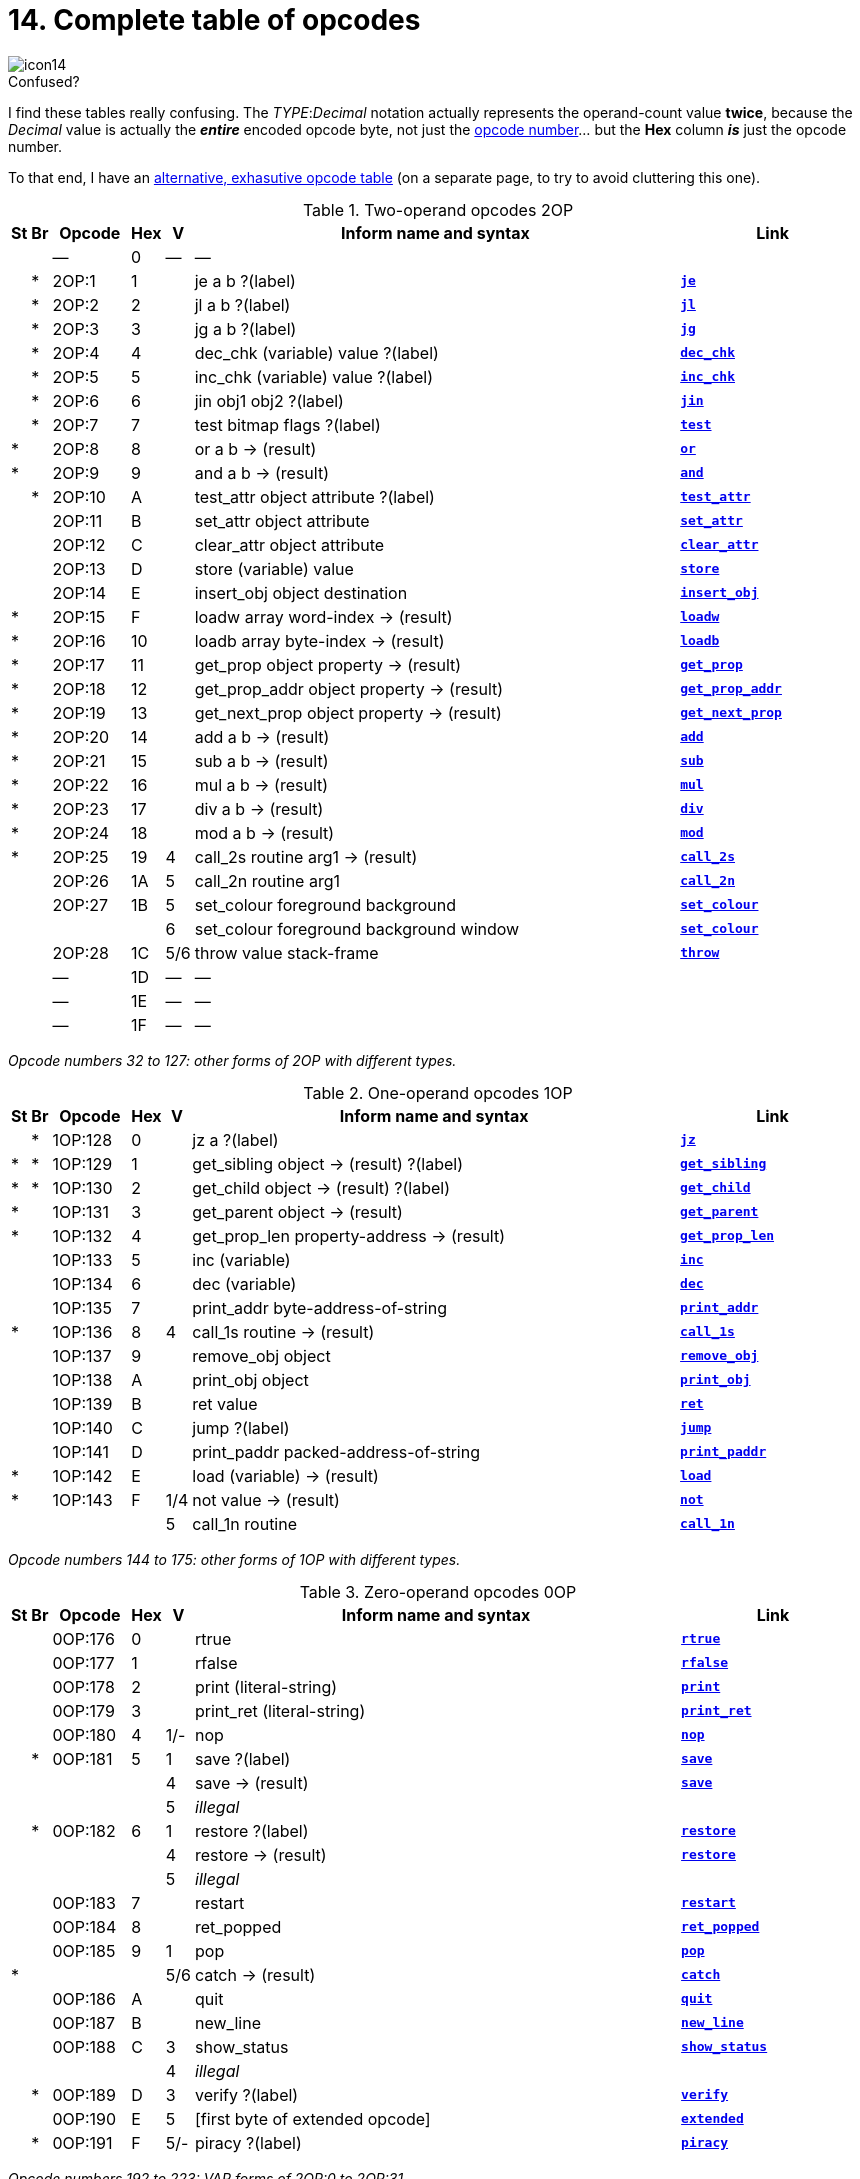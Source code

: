 = 14. Complete table of opcodes

image::icon14.gif[]

// 2OP / 1OP / 0OP / VAR / EXT

.Confused?
****
I find these tables really confusing.  The __TYPE__:__Decimal__ notation actually represents the operand-count value *twice*, because the _Decimal_ value is actually the *_entire_* encoded opcode byte, not just the xref:04-instructions.adoc#4_3[opcode number]... but the *Hex* column *_is_* just the opcode number.

To that end, I have an xref:ZZ03-opcodes.adoc[alternative, exhasutive opcode table] (on a separate page, to try to avoid cluttering this one).
****

.Two-operand opcodes 2OP
[cols="^1,^1,6,^1,^1,40,15", frame=none, grid=rows]
|===
|St |Br | Opcode | Hex |  V  | Inform name and syntax                    | Link

|   |   |   ―    |  0  |  ―  | ―                                         |
|   | * | 2OP:1  |  1  |     | je a b ?(label)                           | xref:15-opcodes.adoc#je[`*je*`]
|   | * | 2OP:2  |  2  |     | jl a b ?(label)                           | xref:15-opcodes.adoc#jl[`*jl*`]
|   | * | 2OP:3  |  3  |     | jg a b ?(label)                           | xref:15-opcodes.adoc#jg[`*jg*`]
|   | * | 2OP:4  |  4  |     | dec_chk (variable) value ?(label)         | xref:15-opcodes.adoc#dec_chk[`*dec_chk*`]
|   | * | 2OP:5  |  5  |     | inc_chk (variable) value ?(label)         | xref:15-opcodes.adoc#inc_chk[`*inc_chk*`]
|   | * | 2OP:6  |  6  |     | jin obj1 obj2 ?(label)                    | xref:15-opcodes.adoc#jin[`*jin*`]
|   | * | 2OP:7  |  7  |     | test bitmap flags ?(label)                | xref:15-opcodes.adoc#test[`*test*`]
| * |   | 2OP:8  |  8  |     | or a b -> (result)                        | xref:15-opcodes.adoc#or[`*or*`]
| * |   | 2OP:9  |  9  |     | and a b -> (result)                       | xref:15-opcodes.adoc#and[`*and*`]
|   | * | 2OP:10 |  A  |     | test_attr object attribute ?(label)       | xref:15-opcodes.adoc#test_attr[`*test_attr*`]
|   |   | 2OP:11 |  B  |     | set_attr object attribute                 | xref:15-opcodes.adoc#set_attr[`*set_attr*`]
|   |   | 2OP:12 |  C  |     | clear_attr object attribute               | xref:15-opcodes.adoc#clear_attr[`*clear_attr*`]
|   |   | 2OP:13 |  D  |     | store (variable) value                    | xref:15-opcodes.adoc#store[`*store*`]
|   |   | 2OP:14 |  E  |     | insert_obj object destination             | xref:15-opcodes.adoc#insert_obj[`*insert_obj*`]
| * |   | 2OP:15 |  F  |     | loadw array word-index -> (result)        | xref:15-opcodes.adoc#loadw[`*loadw*`]
| * |   | 2OP:16 | 10  |     | loadb array byte-index -> (result)        | xref:15-opcodes.adoc#loadb[`*loadb*`]
| * |   | 2OP:17 | 11  |     | get_prop object property -> (result)      | xref:15-opcodes.adoc#get_prop[`*get_prop*`]
| * |   | 2OP:18 | 12  |     | get_prop_addr object property -> (result) | xref:15-opcodes.adoc#get_prop_addr[`*get_prop_addr*`]
| * |   | 2OP:19 | 13  |     | get_next_prop object property -> (result) | xref:15-opcodes.adoc#get_next_prop[`*get_next_prop*`]
| * |   | 2OP:20 | 14  |     | add a b -> (result)                       | xref:15-opcodes.adoc#add[`*add*`]
| * |   | 2OP:21 | 15  |     | sub a b -> (result)                       | xref:15-opcodes.adoc#sub[`*sub*`]
| * |   | 2OP:22 | 16  |     | mul a b -> (result)                       | xref:15-opcodes.adoc#mul[`*mul*`]
| * |   | 2OP:23 | 17  |     | div a b -> (result)                       | xref:15-opcodes.adoc#div[`*div*`]
| * |   | 2OP:24 | 18  |     | mod a b -> (result)                       | xref:15-opcodes.adoc#mod[`*mod*`]
| * |   | 2OP:25 | 19  |  4  | call_2s routine arg1 -> (result)          | xref:15-opcodes.adoc#call_2s[`*call_2s*`]
|   |   | 2OP:26 | 1A  |  5  | call_2n routine arg1                      | xref:15-opcodes.adoc#call_2n[`*call_2n*`]
|   |   | 2OP:27 | 1B  |  5  | set_colour foreground background          | xref:15-opcodes.adoc#set_colour[`*set_colour*`]
|   |   |        |     |  6  | set_colour foreground background window   | xref:15-opcodes.adoc#set_colour[`*set_colour*`]
|   |   | 2OP:28 | 1C  | 5/6 | throw value stack-frame                   | xref:15-opcodes.adoc#throw[`*throw*`]
|   |   |   ―    | 1D  |  ―  | ―                                         |
|   |   |   ―    | 1E  |  ―  | ―                                         |
|   |   |   ―    | 1F  |  ―  | ―                                         |
|===

_Opcode numbers 32 to 127: other forms of 2OP with different types._

.One-operand opcodes 1OP
[cols="^1,^1,6,^1,^1,40,15", frame=none, grid=rows]
|===
|St |Br | Opcode  | Hex |  V  | Inform name and syntax                    | Link

|   | * | 1OP:128 |  0  |     | jz a ?(label)                             | xref:15-opcodes.adoc#jz[`*jz*`]
| * | * | 1OP:129 |  1  |     | get_sibling object -> (result) ?(label)   | xref:15-opcodes.adoc#get_sibling[`*get_sibling*`]
| * | * | 1OP:130 |  2  |     | get_child object -> (result) ?(label)     | xref:15-opcodes.adoc#get_child[`*get_child*`]
| * |   | 1OP:131 |  3  |     | get_parent object -> (result)             | xref:15-opcodes.adoc#get_parent[`*get_parent*`]
| * |   | 1OP:132 |  4  |     | get_prop_len property-address -> (result) | xref:15-opcodes.adoc#get_prop_len[`*get_prop_len*`]
|   |   | 1OP:133 |  5  |     | inc (variable)                            | xref:15-opcodes.adoc#inc[`*inc*`]
|   |   | 1OP:134 |  6  |     | dec (variable)                            | xref:15-opcodes.adoc#dec[`*dec*`]
|   |   | 1OP:135 |  7  |     | print_addr byte-address-of-string         | xref:15-opcodes.adoc#print_addr[`*print_addr*`]
| * |   | 1OP:136 |  8  |  4  | call_1s routine -> (result)               | xref:15-opcodes.adoc#call_1s[`*call_1s*`]
|   |   | 1OP:137 |  9  |     | remove_obj object                         | xref:15-opcodes.adoc#remove_obj[`*remove_obj*`]
|   |   | 1OP:138 |  A  |     | print_obj object                          | xref:15-opcodes.adoc#print_obj[`*print_obj*`]
|   |   | 1OP:139 |  B  |     | ret value                                 | xref:15-opcodes.adoc#ret[`*ret*`]
|   |   | 1OP:140 |  C  |     | jump ?(label)                             | xref:15-opcodes.adoc#jump[`*jump*`]
|   |   | 1OP:141 |  D  |     | print_paddr packed-address-of-string      | xref:15-opcodes.adoc#print_paddr[`*print_paddr*`]
| * |   | 1OP:142 |  E  |     | load (variable) -> (result)               | xref:15-opcodes.adoc#load[`*load*`]
| * |   | 1OP:143 |  F  | 1/4 | not value -> (result)                     | xref:15-opcodes.adoc#not[`*not*`]
|   |   |         |     |  5  | call_1n routine                           | xref:15-opcodes.adoc#call_1n[`*call_1n*`]
|===

_Opcode numbers 144 to 175: other forms of 1OP with different types._

.Zero-operand opcodes 0OP
[cols="^1,^1,6,^1,^1,40,15", frame=none, grid=rows]
|===
|St |Br | Opcode  | Hex |  V  | Inform name and syntax          | Link

|   |   | 0OP:176 |  0  |     | rtrue                           | xref:15-opcodes.adoc#rtrue[`*rtrue*`]
|   |   | 0OP:177 |  1  |     | rfalse                          | xref:15-opcodes.adoc#rfalse[`*rfalse*`]
|   |   | 0OP:178 |  2  |     | print (literal-string)          | xref:15-opcodes.adoc#print[`*print*`]
|   |   | 0OP:179 |  3  |     | print_ret (literal-string)      | xref:15-opcodes.adoc#print_ret[`*print_ret*`]
|   |   | 0OP:180 |  4  | 1/- | nop                             | xref:15-opcodes.adoc#nop[`*nop*`]
|   | * | 0OP:181 |  5  |  1  | save ?(label)                   | xref:15-opcodes.adoc#save[`*save*`]
|   |   |         |     |  4  | save -> (result)                | xref:15-opcodes.adoc#save[`*save*`]
|   |   |         |     |  5  | _illegal_                       |
|   | * | 0OP:182 |  6  |  1  | restore ?(label)                | xref:15-opcodes.adoc#restore[`*restore*`]
|   |   |         |     |  4  | restore -> (result)             | xref:15-opcodes.adoc#restore[`*restore*`]
|   |   |         |     |  5  | _illegal_                       |
|   |   | 0OP:183 |  7  |     | restart                         | xref:15-opcodes.adoc#restart[`*restart*`]
|   |   | 0OP:184 |  8  |     | ret_popped                      | xref:15-opcodes.adoc#ret_popped[`*ret_popped*`]
|   |   | 0OP:185 |  9  |  1  | pop                             | xref:15-opcodes.adoc#pop[`*pop*`]
| * |   |         |     | 5/6 | catch -> (result)               | xref:15-opcodes.adoc#catch[`*catch*`]
|   |   | 0OP:186 |  A  |     | quit                            | xref:15-opcodes.adoc#quit[`*quit*`]
|   |   | 0OP:187 |  B  |     | new_line                        | xref:15-opcodes.adoc#new_line[`*new_line*`]
|   |   | 0OP:188 |  C  |  3  | show_status                     | xref:15-opcodes.adoc#show_status[`*show_status*`]
|   |   |         |     |  4  | _illegal_                       |
|   | * | 0OP:189 |  D  |  3  | verify ?(label)                 | xref:15-opcodes.adoc#verify[`*verify*`]
|   |   | 0OP:190 |  E  |  5  | [first byte of extended opcode] | xref:15-opcodes.adoc#extended[`*extended*`]
|   | * | 0OP:191 |  F  | 5/- | piracy ?(label)                 | xref:15-opcodes.adoc#piracy[`*piracy*`]
|===

_Opcode numbers 192 to 223: VAR forms of 2OP:0 to 2OP:31._

.Variable-operand opcodes VAR
[cols="^1,^1,6,^1,^1,40,15", frame=none, grid=rows]
|===
|St |Br | Opcode  | Hex |  V  | Inform name and syntax                         | Link

| * |   | VAR:224 |  0  |  1  | call routine ...0 to 3 args... -> (result)     | xref:15-opcodes.adoc#call[`*call*`]
|   |   |         |     |  4  | call_vs routine ...0 to 3 args... -> (result)  | xref:15-opcodes.adoc#call_vs[`*call_vs*`]
|   |   | VAR:225 |  1  |     | storew array word-index value                  | xref:15-opcodes.adoc#storew[`*storew*`]
|   |   | VAR:226 |  2  |     | storeb array byte-index value                  | xref:15-opcodes.adoc#storeb[`*storeb*`]
|   |   | VAR:227 |  3  |     | put_prop object property value                 | xref:15-opcodes.adoc#put_prop[`*put_prop*`]
|   |   | VAR:228 |  4  |  1  | sread text parse                               | xref:15-opcodes.adoc#sread[`*sread*`]
|   |   |         |     |  4  | sread text parse time routine                  | xref:15-opcodes.adoc#sread[`*sread*`]
| * |   |         |     |  5  | aread text parse time routine -> (result)      | xref:15-opcodes.adoc#aread[`*aread*`]
|   |   | VAR:229 |  5  |     | print_char output-character-code               | xref:15-opcodes.adoc#print_char[`*print_char*`]
|   |   | VAR:230 |  6  |     | print_num value                                | xref:15-opcodes.adoc#print_num[`*print_num*`]
| * |   | VAR:231 |  7  |     | random range -> (result)                       | xref:15-opcodes.adoc#random[`*random*`]
|   |   | VAR:232 |  8  |     | push value                                     | xref:15-opcodes.adoc#push[`*push*`]
|   |   | VAR:233 |  9  |  1  | pull (variable)                                | xref:15-opcodes.adoc#pull[`*pull*`]
| * |   |         |     |  6  | pull stack -> (result)                         | xref:15-opcodes.adoc#pull[`*pull*`]
|   |   | VAR:234 |  A  |  3  | split_window lines                             | xref:15-opcodes.adoc#split_window[`*split_window*`]
|   |   | VAR:235 |  B  |  3  | set_window window                              | xref:15-opcodes.adoc#set_window[`*set_window*`]
| * |   | VAR:236 |  C  |  4  | call_vs2 routine ...0 to 7 args... -> (result) | xref:15-opcodes.adoc#call_vs2[`*call_vs2*`]
|   |   | VAR:237 |  D  |  4  | erase_window window                            | xref:15-opcodes.adoc#erase_window[`*erase_window*`]
|   |   | VAR:238 |  E  | 4/- | erase_line value                               | xref:15-opcodes.adoc#erase_line[`*erase_line*`]
|   |   |         |     |  6  | erase_line pixels                              | xref:15-opcodes.adoc#erase_line[`*erase_line*`]
|   |   | VAR:239 |  F  |  4  | set_cursor line column                         | xref:15-opcodes.adoc#set_cursor[`*set_cursor*`]
|   |   |         |     |  6  | set_cursor line column window                  | xref:15-opcodes.adoc#set_cursor[`*set_cursor*`]
|   |   | VAR:240 | 10  | 4/6 | get_cursor array                               | xref:15-opcodes.adoc#get_cursor[`*get_cursor*`]
|   |   | VAR:241 | 11  |  4  | set_text_style style                           | xref:15-opcodes.adoc#set_text_style[`*set_text_style*`]
|   |   | VAR:242 | 12  |  4  | buffer_mode flag                               | xref:15-opcodes.adoc#buffer_mode[`*buffer_mode*`]
|   |   | VAR:243 | 13  |  3  | output_stream number                           | xref:15-opcodes.adoc#output_stream[`*output_stream*`]
|   |   |         |     |  5  | output_stream number table                     | xref:15-opcodes.adoc#output_stream[`*output_stream*`]
|   |   |         |     |  6  | output_stream number table width               | xref:15-opcodes.adoc#output_stream[`*output_stream*`]
|   |   | VAR:244 | 14  |  3  | input_stream number                            | xref:15-opcodes.adoc#input_stream[`*input_stream*`]
|   |   | VAR:245 | 15  | 5/3 | sound_effect number effect volume routine      | xref:15-opcodes.adoc#sound_effect[`*sound_effect*`]
| * |   | VAR:246 | 16  |  4  | read_char 1 time routine -> (result)           | xref:15-opcodes.adoc#read_char[`*read_char*`]
| * | * | VAR:247 | 17  |  4  | scan_table x table len form -> (result)        | xref:15-opcodes.adoc#scan_table[`*scan_table*`]
| * |   | VAR:248 | 18  | 5/6 | not value -> (result)                          | xref:15-opcodes.adoc#not[`*not*`]
|   |   | VAR:249 | 19  |  5  | call_vn routine ...up to 3 args...             | xref:15-opcodes.adoc#call_vn[`*call_vn*`]
|   |   | VAR:250 | 1A  |  5  | call_vn2 routine ...up to 7 args...            | xref:15-opcodes.adoc#call_vn2[`*call_vn2*`]
|   |   | VAR:251 | 1B  |  5  | tokenise text parse dictionary flag            | xref:15-opcodes.adoc#tokenise[`*tokenise*`]
|   |   | VAR:252 | 1C  |  5  | encode_text zscii-text length from coded-text  | xref:15-opcodes.adoc#encode_text[`*encode_text*`]
|   |   | VAR:253 | 1D  |  5  | copy_table first second size                   | xref:15-opcodes.adoc#copy_table[`*copy_table*`]
|   |   | VAR:254 | 1E  |  5  | print_table zscii-text width height skip       | xref:15-opcodes.adoc#print_table[`*print_table*`]
|   | * | VAR:255 | 1F  |  5  | check_arg_count argument-number                | xref:15-opcodes.adoc#check_arg_count[`*check_arg_count*`]
|===

.Extended opcodes EXT
[cols="^1,^1,6,^1,^1,40,15", frame=none, grid=rows]
|===
|St |Br | Opcode  | Hex |  V  | Inform name and syntax                           | Link

| * |   |  EXT:0  |  0  |  5  | save table bytes name prompt -> (result)         | xref:15-opcodes.adoc#save[`*save*`]
| * |   |  EXT:1  |  1  |  5  | restore table bytes name prompt -> (result)      | xref:15-opcodes.adoc#restore[`*restore*`]
| * |   |  EXT:2  |  2  |  5  | log_shift number places -> (result)              | xref:15-opcodes.adoc#log_shift[`*log_shift*`]
| * |   |  EXT:3  |  3  | 5/- | art_shift number places -> (result)              | xref:15-opcodes.adoc#art_shift[`*art_shift*`]
| * |   |  EXT:4  |  4  |  5  | set_font font -> (result)                        | xref:15-opcodes.adoc#set_font[`*set_font*`]
| * |   |         |     | 6/- | set_font font window -> (result)                 | xref:15-opcodes.adoc#set_font[`*set_font*`]
|   |   |  EXT:5  |  5  |  6  | draw_picture picture-number y x                  | xref:15-opcodes.adoc#draw_picture[`*draw_picture*`]
|   | * |  EXT:6  |  6  |  6  | picture_data picture-number array ?(label)       | xref:15-opcodes.adoc#picture_data[`*picture_data*`]
|   |   |  EXT:7  |  7  |  6  | erase_picture picture-number y x                 | xref:15-opcodes.adoc#erase_picture[`*erase_picture*`]
|   |   |  EXT:8  |  8  |  6  | set_margins left right window                    | xref:15-opcodes.adoc#set_margins[`*set_margins*`]
| * |   |  EXT:9  |  9  |  5  | save_undo -> (result)                            | xref:15-opcodes.adoc#save_undo[`*save_undo*`]
| * |   | EXT:10  |  A  |  5  | restore_undo -> (result)                         | xref:15-opcodes.adoc#restore_undo[`*restore_undo*`]
|   |   | EXT:11  |  B  | 5/* | print_unicode char-number                        | xref:15-opcodes.adoc#print_unicode[`*print_unicode*`]
|   |   | EXT:12  |  C  | 5/* | check_unicode char-number -> (result)            | xref:15-opcodes.adoc#check_unicode[`*check_unicode*`]
|   |   | EXT:13  |  D  | 5/* | set_true_colour foreground background            | xref:15-opcodes.adoc#set_true_colour[`*set_true_colour*`]
|   |   |         |     | 6/* | set_true_colour foreground background window     | xref:15-opcodes.adoc#set_true_colour[`*set_true_colour*`]
|   |   |    ―    |  E  |  ―  | ―                                                |
|   |   |    ―    |  F  |  ―  | ―                                                |
|   |   | EXT:16  | 10  |  6  | move_window window y x                           | xref:15-opcodes.adoc#move_window[`*move_window*`]
|   |   | EXT:17  | 11  |  6  | window_size window y x                           | xref:15-opcodes.adoc#window_size[`*window_size*`]
|   |   | EXT:18  | 12  |  6  | window_style window flags operation              | xref:15-opcodes.adoc#window_style[`*window_style*`]
| * |   | EXT:19  | 13  |  6  | get_wind_prop window property-number -> (result) | xref:15-opcodes.adoc#get_wind_prop[`*get_wind_prop*`]
|   |   | EXT:20  | 14  |  6  | scroll_window window pixels                      | xref:15-opcodes.adoc#scroll_window[`*scroll_window*`]
|   |   | EXT:21  | 15  |  6  | pop_stack items stack                            | xref:15-opcodes.adoc#pop_stack[`*pop_stack*`]
|   |   | EXT:22  | 16  |  6  | read_mouse array                                 | xref:15-opcodes.adoc#read_mouse[`*read_mouse*`]
|   |   | EXT:23  | 17  |  6  | mouse_window window                              | xref:15-opcodes.adoc#mouse_window[`*mouse_window*`]
|   | * | EXT:24  | 18  |  6  | push_stack value stack ?(label)                  | xref:15-opcodes.adoc#push_stack[`*push_stack*`]
|   |   | EXT:25  | 19  |  6  | put_wind_prop window property-number value       | xref:15-opcodes.adoc#put_wind_prop[`*put_wind_prop*`]
|   |   | EXT:26  | 1A  |  6  | print_form formatted-table                       | xref:15-opcodes.adoc#print_form[`*print_form*`]
|   | * | EXT:27  | 1B  |  6  | make_menu number table ?(label)                  | xref:15-opcodes.adoc#make_menu[`*make_menu*`]
|   |   | EXT:28  | 1C  |  6  | picture_table table                              | xref:15-opcodes.adoc#picture_table[`*picture_table*`]
| * |   | EXT:29  | 1D  | 6/* | buffer_screen mode -> (result)                   | xref:15-opcodes.adoc#buffer_screen[`*buffer_screen*`]
|===

[#14_1]
== 14.1 Contents

This table contains all 119 opcodes and, taken with the dictionary in xref:15-opcodes.adoc[**S**15], describes exactly what each should do. In addition, it lists which opcodes are actually used in the known Infocom story files, and documents the Inform assembly language syntax.

[#14_2]
== 14.2 Out of range opcodes

Formally, it is illegal for a game to contain an opcode not specified for its version. An interpreter should normally halt with a suitable message.

=== 14.2.1

However, extended opcodes in the range EXT:29 to EXT:255 should be simply ignored (perhaps with a warning message somewhere off-screen).

=== 14.2.2

*[1.0][1.1]* EXT:11 and EXT:12 were opcodes added in Standard 1.0 and can be generated in code compiled by Inform 6.12 or later. EXT:13 and EXT:29 are new in Standard 1.1. EXT:14 to EXT:15, and EXT:30 to EXT:127, are reserved for future versions of this document to specify.

=== 14.2.3

Designers who wish to create their own “new” opcodes, for one specific game only, are asked to use opcode numbers in the range EXT:128 to EXT:255. It is easy to modify Inform to name and assemble such opcodes. (Of course the game will then have to be circulated with a suitably modified interpreter to run it.)

=== 14.2.4

Interpreter-writers should ideally make this easy by providing a routine which is called if EXT:128 to EXT:255 are found, so that the minimum possible modification to the interpreter is needed.

***

== Reading the opcode tables

The two columns *St* and *Br* (store and branch) mark whether an instruction stores a result in a variable, and whether it must provide a label to jump to, respectively.

The *Opcode* is written _TYPE_:__Decimal__ where the _TYPE_ is the operand count (2OP, 1OP, 0OP or VAR) or else EXT for two-byte opcodes (where the first byte is (decimal) 190). The decimal number is the lowest possible decimal opcode value. The hex number is the opcode number within each _TYPE_.

The *V* column gives the Version information. If nothing is specified, the opcode is as stated from Version 1 onwards. Otherwise, it exists only from the version quoted onwards. Before this time, its use is illegal. Some opcodes change their meanings as the Version increases, and these have more than one line of specification. Others become illegal again, and these are marked “_illegal_”.

In a few cases, the Version is given as “3/4″ or some such. The first number is the Version number whose specification the opcode belongs to, and the second is the earliest Version in which the opcode is known actually to be used in an Infocom-produced story file. A dash means that it seems never to have been used (in any of Versions 1 to 6). The notation ”5/-” or “6/-” means that the opcode was introduced in this Standards document long after the Infocom era.

The table explicitly marks opcodes which do not exist in any version of the Z-machine as “―”: in addition, none of the extended set of codes after EXT:29 have been used.

***

== Inform assembly language

This section documents Inform 6 assembly language, which is richer than that of Inform 5. The Inform 6 assembler can generate every legal opcode and automatically sets any consequent header bits (for instance, a usage of `*set_colour*` will set the “colours needed” bit).

One way to get a picture of Inform assembly language is to compile a short program with tracing switched on (using the `-a` or `-t` switches).

1. An Inform statement beginning with an `*@*` is sent directly to the assembler. In the syntax below, *(variable)* and *(result)* must be variables (or `*sp*`, a special variable name available only in assembly language, and meaning the stack pointer); *(label)* a label (not a routine name).
+
*(literal-string)* must be literal text in quotation marks `“thus”`.
+
*routine* should be the name of a routine (this assembles to its packed address). Otherwise any Inform constant term (such as `/` or `beetle`) can be given as an operand.

2. It is optional, but sensible, to place a `*->*` sign before a store-variable. For example, in
+
----
@mul a 56 -> sp;
----
+
(“multiply variable `*a*` by 56, and put the result on the stack”) the -> can be omitted, but should be included for clarity.

3. A label to branch to should be prefaced with a question mark `*?*`, as in
+
----
@je a b ?Equal;      ! Branch to Equal if a == b
----
+
(If the question mark is omitted, the branch is compiled in the short form, which will only work for very nearby labels and is very seldom useful in code written by hand.) Note that the effect of any branch instruction can be negated using a tilde ~:
+
----
@je a b ?~Different; ! Branch to Different if a ~= b
----

4. Labels are assembled using full stops:
+
----
.MyLabel;
----
+
All branches must be to such a label within the same routine. (The Inform assembler imposes the same-routine restriction.)

5. Most operands are assembled in the obvious way: numbers and constant values (like characters) as numbers, variables as variables, `*sp*` as the value on top of the stack. There are two exceptions. “Call” opcodes expect as first operand the name of a routine to call:
+
----
@call_1n MyRoutine;
----
+
but one can also give an indirect address, as a constant or variable, using square brackets:
+
----
@call_1n [x];        ! Call routine whose address is in x
----
+
Secondly, seven Z-machine opcodes access variables but by their numbers: thus one should write, say, the constant 0 instead of the variable `*sp*`. This is inconvenient, so the Inform assembler accepts variable names instead. The operands affected are those marked as *(variable)* in the syntax chart; Inform translates the variable name as a “small constant” operand with that variable’s number as value. The affected opcodes are: `*inc*`, `*dec*`, `*inc_chk*`, `*dec_chk*`, `*store*`, `*pull*`, `*load*`.
_
This is useful, but there is another possibility, of genuinely giving a variable operand. The Inform notation for this involves square brackets again:
+
----
@inc frog;          ! Increment var "frog"
@inc [frog];        ! Increment var whose number is in "frog"
----
+
Infocom story files often use such instructions.

6. The Inform assembler is also written with possible extensions to the Z-machine instruction set in mind. (Of course these can only work if a customised interpreter is used.) Simply give a specification in double-quotes where you would normally give the opcode name. For example,
+
----
@"1OP:4S" 34 -> i;
@get_prop_len 34 -> i;
----
+
are equivalent instructions, since `*get_prop_len*` is instruction 4 in the 1OP (one-operand) set, and is a Store opcode. The syntax is:
+
----
"  0OP       :  decimal-number  flags  "        (range 0 to 15)
    1OP                                                 0    15
    2OP                                                 0    15
    VAR                                                 32   63
    VAR_LONG                                            32   63
    EXT                                                 0    255
    EXT_LONG                                            0    255
----
+
(*EXT_LONG* is a logical possibility but has not been used in the Z-machine so far: the assembler provides it in case it might be useful in future.) The possible flags are:
+
[%autowidth, cols="^1,1", frame=none, grid=rows]
|===
|     S     | Store opcode
|     B     | Branch opcode
|     T     | Text in-line instead of operands (as with `*print*` and `*print_ret*`)
|     I     | "Indirect addressing": first operand is a *(variable)*
| F**_nn_** | Set bit _nn_ in Flags 2 (signalling to the interpreter that an unusual feature has been called for): the number is in decimal
|===
+
For example, `EXT:128BSF14` is an exotic new opcode, number 128 in the extended range, which is both Branch and Store, and the assembly of which causes bit 14 to be set in “Flags 2”. See xref:15-opcodes.adoc#14_2[**S**14.2] below for rules on how to number newly created opcodes.

***

== Remarks

The opcodes EXT:5 to EXT:8 were very likely in Infocom’s own Version 5 specification (documentary records of which are lost): they seem to have been partially implemented in existing Infocom interpreters, but do not occur in any existing Version 5 story file. They are here left unspecified.

The notation “5/3” for xref:15-opcodes.adoc#sound_effect[`*sound_effect*`] is because this plainly Version 5 feature was used also in one solitary Version 3 game, _The Lurking Horror_ (the sound version of which was the last Version 3 release, in September 1987).

The 2OP opcode 0 was possibly intended for setting break-points in debugging (and may be used for this again). It was not xref:15-opcodes.adoc#nop[`*nop*`].

xref:15-opcodes.adoc#read_mouse[`*read_mouse*`] and xref:15-opcodes.adoc#make_menu[`*make_menu*`] are believed to have been used only in _Journey_ (based on a check of 11 Version 6 story files).

xref:15-opcodes.adoc#picture_table[`*picture_table*`] is used once by _Shogun_ and several times by _Zork Zero_.
